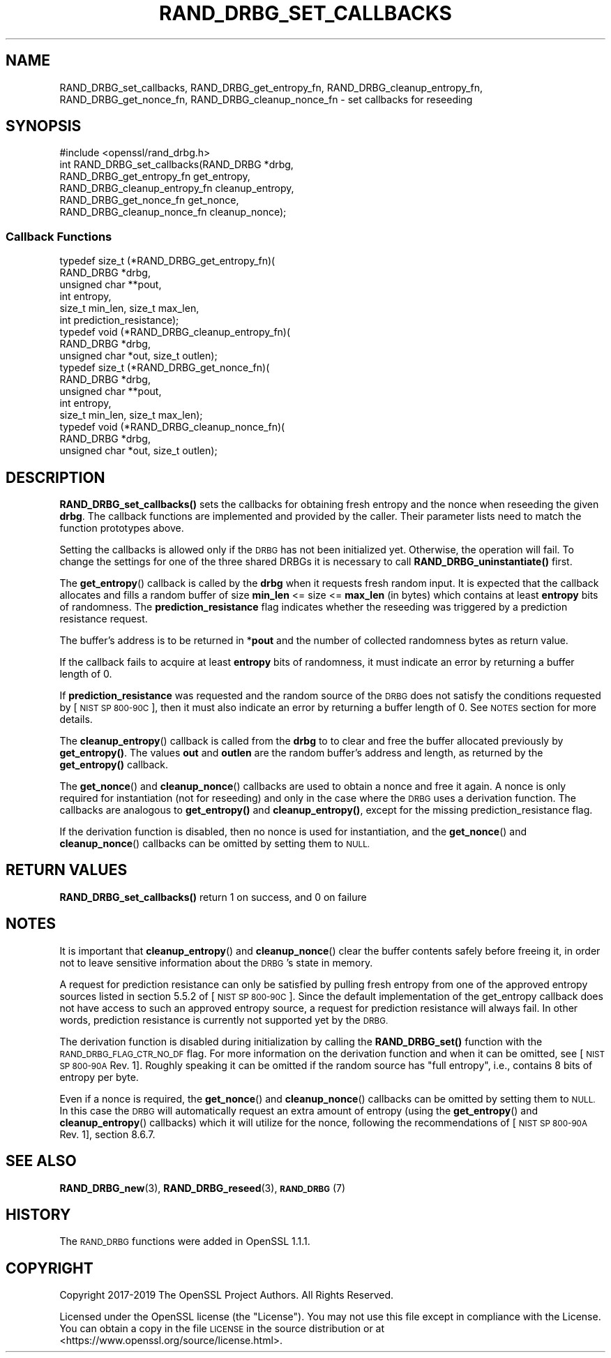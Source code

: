 .\" Automatically generated by Pod::Man 4.11 (Pod::Simple 3.35)
.\"
.\" Standard preamble:
.\" ========================================================================
.de Sp \" Vertical space (when we can't use .PP)
.if t .sp .5v
.if n .sp
..
.de Vb \" Begin verbatim text
.ft CW
.nf
.ne \\$1
..
.de Ve \" End verbatim text
.ft R
.fi
..
.\" Set up some character translations and predefined strings.  \*(-- will
.\" give an unbreakable dash, \*(PI will give pi, \*(L" will give a left
.\" double quote, and \*(R" will give a right double quote.  \*(C+ will
.\" give a nicer C++.  Capital omega is used to do unbreakable dashes and
.\" therefore won't be available.  \*(C` and \*(C' expand to `' in nroff,
.\" nothing in troff, for use with C<>.
.tr \(*W-
.ds C+ C\v'-.1v'\h'-1p'\s-2+\h'-1p'+\s0\v'.1v'\h'-1p'
.ie n \{\
.    ds -- \(*W-
.    ds PI pi
.    if (\n(.H=4u)&(1m=24u) .ds -- \(*W\h'-12u'\(*W\h'-12u'-\" diablo 10 pitch
.    if (\n(.H=4u)&(1m=20u) .ds -- \(*W\h'-12u'\(*W\h'-8u'-\"  diablo 12 pitch
.    ds L" ""
.    ds R" ""
.    ds C` ""
.    ds C' ""
'br\}
.el\{\
.    ds -- \|\(em\|
.    ds PI \(*p
.    ds L" ``
.    ds R" ''
.    ds C`
.    ds C'
'br\}
.\"
.\" Escape single quotes in literal strings from groff's Unicode transform.
.ie \n(.g .ds Aq \(aq
.el       .ds Aq '
.\"
.\" If the F register is >0, we'll generate index entries on stderr for
.\" titles (.TH), headers (.SH), subsections (.SS), items (.Ip), and index
.\" entries marked with X<> in POD.  Of course, you'll have to process the
.\" output yourself in some meaningful fashion.
.\"
.\" Avoid warning from groff about undefined register 'F'.
.de IX
..
.nr rF 0
.if \n(.g .if rF .nr rF 1
.if (\n(rF:(\n(.g==0)) \{\
.    if \nF \{\
.        de IX
.        tm Index:\\$1\t\\n%\t"\\$2"
..
.        if !\nF==2 \{\
.            nr % 0
.            nr F 2
.        \}
.    \}
.\}
.rr rF
.\"
.\" Accent mark definitions (@(#)ms.acc 1.5 88/02/08 SMI; from UCB 4.2).
.\" Fear.  Run.  Save yourself.  No user-serviceable parts.
.    \" fudge factors for nroff and troff
.if n \{\
.    ds #H 0
.    ds #V .8m
.    ds #F .3m
.    ds #[ \f1
.    ds #] \fP
.\}
.if t \{\
.    ds #H ((1u-(\\\\n(.fu%2u))*.13m)
.    ds #V .6m
.    ds #F 0
.    ds #[ \&
.    ds #] \&
.\}
.    \" simple accents for nroff and troff
.if n \{\
.    ds ' \&
.    ds ` \&
.    ds ^ \&
.    ds , \&
.    ds ~ ~
.    ds /
.\}
.if t \{\
.    ds ' \\k:\h'-(\\n(.wu*8/10-\*(#H)'\'\h"|\\n:u"
.    ds ` \\k:\h'-(\\n(.wu*8/10-\*(#H)'\`\h'|\\n:u'
.    ds ^ \\k:\h'-(\\n(.wu*10/11-\*(#H)'^\h'|\\n:u'
.    ds , \\k:\h'-(\\n(.wu*8/10)',\h'|\\n:u'
.    ds ~ \\k:\h'-(\\n(.wu-\*(#H-.1m)'~\h'|\\n:u'
.    ds / \\k:\h'-(\\n(.wu*8/10-\*(#H)'\z\(sl\h'|\\n:u'
.\}
.    \" troff and (daisy-wheel) nroff accents
.ds : \\k:\h'-(\\n(.wu*8/10-\*(#H+.1m+\*(#F)'\v'-\*(#V'\z.\h'.2m+\*(#F'.\h'|\\n:u'\v'\*(#V'
.ds 8 \h'\*(#H'\(*b\h'-\*(#H'
.ds o \\k:\h'-(\\n(.wu+\w'\(de'u-\*(#H)/2u'\v'-.3n'\*(#[\z\(de\v'.3n'\h'|\\n:u'\*(#]
.ds d- \h'\*(#H'\(pd\h'-\w'~'u'\v'-.25m'\f2\(hy\fP\v'.25m'\h'-\*(#H'
.ds D- D\\k:\h'-\w'D'u'\v'-.11m'\z\(hy\v'.11m'\h'|\\n:u'
.ds th \*(#[\v'.3m'\s+1I\s-1\v'-.3m'\h'-(\w'I'u*2/3)'\s-1o\s+1\*(#]
.ds Th \*(#[\s+2I\s-2\h'-\w'I'u*3/5'\v'-.3m'o\v'.3m'\*(#]
.ds ae a\h'-(\w'a'u*4/10)'e
.ds Ae A\h'-(\w'A'u*4/10)'E
.    \" corrections for vroff
.if v .ds ~ \\k:\h'-(\\n(.wu*9/10-\*(#H)'\s-2\u~\d\s+2\h'|\\n:u'
.if v .ds ^ \\k:\h'-(\\n(.wu*10/11-\*(#H)'\v'-.4m'^\v'.4m'\h'|\\n:u'
.    \" for low resolution devices (crt and lpr)
.if \n(.H>23 .if \n(.V>19 \
\{\
.    ds : e
.    ds 8 ss
.    ds o a
.    ds d- d\h'-1'\(ga
.    ds D- D\h'-1'\(hy
.    ds th \o'bp'
.    ds Th \o'LP'
.    ds ae ae
.    ds Ae AE
.\}
.rm #[ #] #H #V #F C
.\" ========================================================================
.\"
.IX Title "RAND_DRBG_SET_CALLBACKS 3"
.TH RAND_DRBG_SET_CALLBACKS 3 "2020-06-06" "1.1.1g" "OpenSSL"
.\" For nroff, turn off justification.  Always turn off hyphenation; it makes
.\" way too many mistakes in technical documents.
.if n .ad l
.nh
.SH "NAME"
RAND_DRBG_set_callbacks, RAND_DRBG_get_entropy_fn, RAND_DRBG_cleanup_entropy_fn, RAND_DRBG_get_nonce_fn, RAND_DRBG_cleanup_nonce_fn \&\- set callbacks for reseeding
.SH "SYNOPSIS"
.IX Header "SYNOPSIS"
.Vb 1
\& #include <openssl/rand_drbg.h>
\&
\&
\& int RAND_DRBG_set_callbacks(RAND_DRBG *drbg,
\&                             RAND_DRBG_get_entropy_fn get_entropy,
\&                             RAND_DRBG_cleanup_entropy_fn cleanup_entropy,
\&                             RAND_DRBG_get_nonce_fn get_nonce,
\&                             RAND_DRBG_cleanup_nonce_fn cleanup_nonce);
.Ve
.SS "Callback Functions"
.IX Subsection "Callback Functions"
.Vb 6
\& typedef size_t (*RAND_DRBG_get_entropy_fn)(
\&                       RAND_DRBG *drbg,
\&                       unsigned char **pout,
\&                       int entropy,
\&                       size_t min_len, size_t max_len,
\&                       int prediction_resistance);
\&
\& typedef void (*RAND_DRBG_cleanup_entropy_fn)(
\&                     RAND_DRBG *drbg,
\&                     unsigned char *out, size_t outlen);
\&
\& typedef size_t (*RAND_DRBG_get_nonce_fn)(
\&                       RAND_DRBG *drbg,
\&                       unsigned char **pout,
\&                       int entropy,
\&                       size_t min_len, size_t max_len);
\&
\& typedef void (*RAND_DRBG_cleanup_nonce_fn)(
\&                     RAND_DRBG *drbg,
\&                     unsigned char *out, size_t outlen);
.Ve
.SH "DESCRIPTION"
.IX Header "DESCRIPTION"
\&\fBRAND_DRBG_set_callbacks()\fR sets the callbacks for obtaining fresh entropy and
the nonce when reseeding the given \fBdrbg\fR.
The callback functions are implemented and provided by the caller.
Their parameter lists need to match the function prototypes above.
.PP
Setting the callbacks is allowed only if the \s-1DRBG\s0 has not been initialized yet.
Otherwise, the operation will fail.
To change the settings for one of the three shared DRBGs it is necessary to call
\&\fBRAND_DRBG_uninstantiate()\fR first.
.PP
The \fBget_entropy\fR() callback is called by the \fBdrbg\fR when it requests fresh
random input.
It is expected that the callback allocates and fills a random buffer of size
\&\fBmin_len\fR <= size <= \fBmax_len\fR (in bytes) which contains at least \fBentropy\fR
bits of randomness.
The \fBprediction_resistance\fR flag indicates whether the reseeding was
triggered by a prediction resistance request.
.PP
The buffer's address is to be returned in *\fBpout\fR and the number of collected
randomness bytes as return value.
.PP
If the callback fails to acquire at least \fBentropy\fR bits of randomness,
it must indicate an error by returning a buffer length of 0.
.PP
If \fBprediction_resistance\fR was requested and the random source of the \s-1DRBG\s0
does not satisfy the conditions requested by [\s-1NIST SP 800\-90C\s0], then
it must also indicate an error by returning a buffer length of 0.
See \s-1NOTES\s0 section for more details.
.PP
The \fBcleanup_entropy\fR() callback is called from the \fBdrbg\fR to to clear and
free the buffer allocated previously by \fBget_entropy()\fR.
The values \fBout\fR and \fBoutlen\fR are the random buffer's address and length,
as returned by the \fBget_entropy()\fR callback.
.PP
The \fBget_nonce\fR() and \fBcleanup_nonce\fR() callbacks are used to obtain a nonce
and free it again. A nonce is only required for instantiation (not for reseeding)
and only in the case where the \s-1DRBG\s0 uses a derivation function.
The callbacks are analogous to \fBget_entropy()\fR and \fBcleanup_entropy()\fR,
except for the missing prediction_resistance flag.
.PP
If the derivation function is disabled, then no nonce is used for instantiation,
and the \fBget_nonce\fR() and \fBcleanup_nonce\fR() callbacks can be omitted by
setting them to \s-1NULL.\s0
.SH "RETURN VALUES"
.IX Header "RETURN VALUES"
\&\fBRAND_DRBG_set_callbacks()\fR return 1 on success, and 0 on failure
.SH "NOTES"
.IX Header "NOTES"
It is important that \fBcleanup_entropy\fR() and \fBcleanup_nonce\fR() clear the buffer
contents safely before freeing it, in order not to leave sensitive information
about the \s-1DRBG\s0's state in memory.
.PP
A request for prediction resistance can only be satisfied by pulling fresh
entropy from one of the approved entropy sources listed in section 5.5.2 of
[\s-1NIST SP 800\-90C\s0].
Since the default implementation of the get_entropy callback does not have access
to such an approved entropy source, a request for prediction resistance will
always fail.
In other words, prediction resistance is currently not supported yet by the \s-1DRBG.\s0
.PP
The derivation function is disabled during initialization by calling the
\&\fBRAND_DRBG_set()\fR function with the \s-1RAND_DRBG_FLAG_CTR_NO_DF\s0 flag.
For more information on the derivation function and when it can be omitted,
see [\s-1NIST SP 800\-90A\s0 Rev. 1]. Roughly speaking it can be omitted if the random
source has \*(L"full entropy\*(R", i.e., contains 8 bits of entropy per byte.
.PP
Even if a nonce is required, the \fBget_nonce\fR() and \fBcleanup_nonce\fR()
callbacks can be omitted by setting them to \s-1NULL.\s0
In this case the \s-1DRBG\s0 will automatically request an extra amount of entropy
(using the \fBget_entropy\fR() and \fBcleanup_entropy\fR() callbacks) which it will
utilize for the nonce, following the recommendations of [\s-1NIST SP 800\-90A\s0 Rev. 1],
section 8.6.7.
.SH "SEE ALSO"
.IX Header "SEE ALSO"
\&\fBRAND_DRBG_new\fR\|(3),
\&\fBRAND_DRBG_reseed\fR\|(3),
\&\s-1\fBRAND_DRBG\s0\fR\|(7)
.SH "HISTORY"
.IX Header "HISTORY"
The \s-1RAND_DRBG\s0 functions were added in OpenSSL 1.1.1.
.SH "COPYRIGHT"
.IX Header "COPYRIGHT"
Copyright 2017\-2019 The OpenSSL Project Authors. All Rights Reserved.
.PP
Licensed under the OpenSSL license (the \*(L"License\*(R").  You may not use
this file except in compliance with the License.  You can obtain a copy
in the file \s-1LICENSE\s0 in the source distribution or at
<https://www.openssl.org/source/license.html>.
